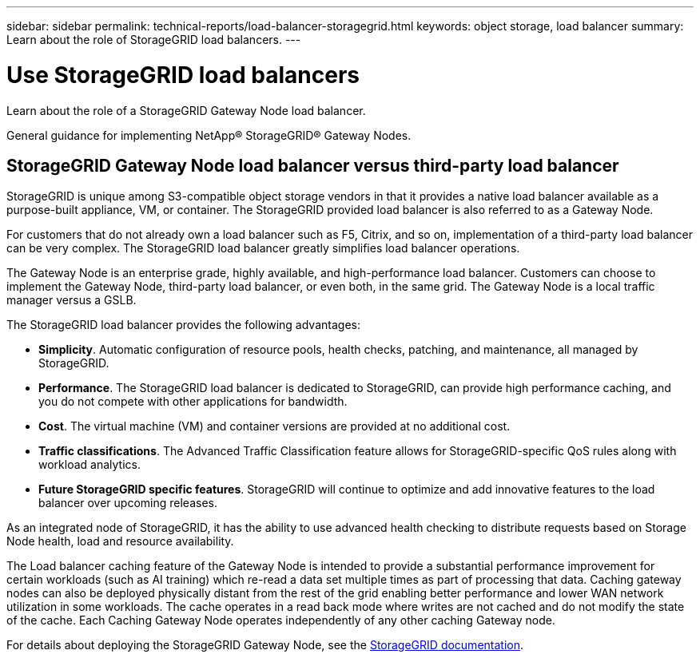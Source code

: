 ---
sidebar: sidebar
permalink: technical-reports/load-balancer-storagegrid.html
keywords: object storage, load balancer
summary: Learn about the role of StorageGRID load balancers.
---

= Use StorageGRID load balancers
:hardbreaks:
:nofooter:
:icons: font
:linkattrs:
:imagesdir: ../media/

[.lead]
Learn about the role of a StorageGRID Gateway Node load balancer.

General guidance for implementing NetApp® StorageGRID® Gateway Nodes.

== StorageGRID Gateway Node load balancer versus third-party load balancer
StorageGRID is unique among S3-compatible object storage vendors in that it provides a native load balancer available as a purpose-built appliance, VM, or container. The StorageGRID provided load balancer is also referred to as a Gateway Node. 

For customers that do not already own a load balancer such as F5, Citrix, and so on, implementation of a third-party load balancer can be very complex. The StorageGRID load balancer greatly simplifies load balancer operations.

The Gateway Node is an enterprise grade, highly available, and high-performance load balancer. Customers can choose to implement the Gateway Node, third-party load balancer, or even both, in the same grid. The Gateway Node is a local traffic manager versus a GSLB. 

The StorageGRID load balancer provides the following advantages:

* *Simplicity*. Automatic configuration of resource pools, health checks, patching, and maintenance, all managed by StorageGRID.
* *Performance*. The StorageGRID load balancer is dedicated to StorageGRID, can provide high performance caching, and you do not compete with other applications for bandwidth.
* *Cost*. The virtual machine (VM) and container versions are provided at no additional cost.
* *Traffic classifications*. The Advanced Traffic Classification feature allows for StorageGRID-specific QoS rules along with workload analytics.
* *Future StorageGRID specific features*. StorageGRID will continue to optimize and add innovative features to the load balancer over upcoming releases.

As an integrated node of StorageGRID, it has the ability to use advanced health checking to distribute requests based on Storage Node health, load and resource availability.

The Load balancer caching feature of the Gateway Node is intended to provide a substantial performance improvement for certain workloads (such as AI training) which re-read a data set multiple times as part of processing that data. Caching gateway nodes can also be deployed physically distant from the rest of the grid enabling better performance and lower WAN network utilization in some workloads. The cache operates in a read back mode where writes are not cached and do not modify the state of the cache. Each Caching Gateway Node operates independently of any other caching Gateway node.

For details about deploying the StorageGRID Gateway Node, see the https://docs.netapp.com/us-en/storagegrid-117/[StorageGRID documentation^].
